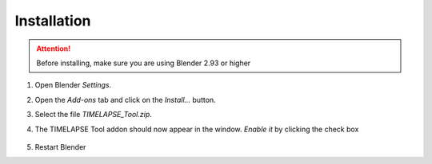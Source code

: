 Installation
===================================

.. attention::
   Before installing, make sure you are using Blender 2.93 or higher

#. Open Blender *Settings*.

   .. image:: images/install_step1_preferences.png
      :width: 260

#. Open the *Add-ons* tab and click on the *Install...* button.

   .. image:: images/install_step2_install.png
      :width: 713

#. Select the file *TIMELAPSE_Tool.zip*.

#. The TIMELAPSE Tool addon should now appear in the window. *Enable it* by clicking the check box       

      .. image:: images/install_step3_enable.png
         :width: 713

#. Restart Blender